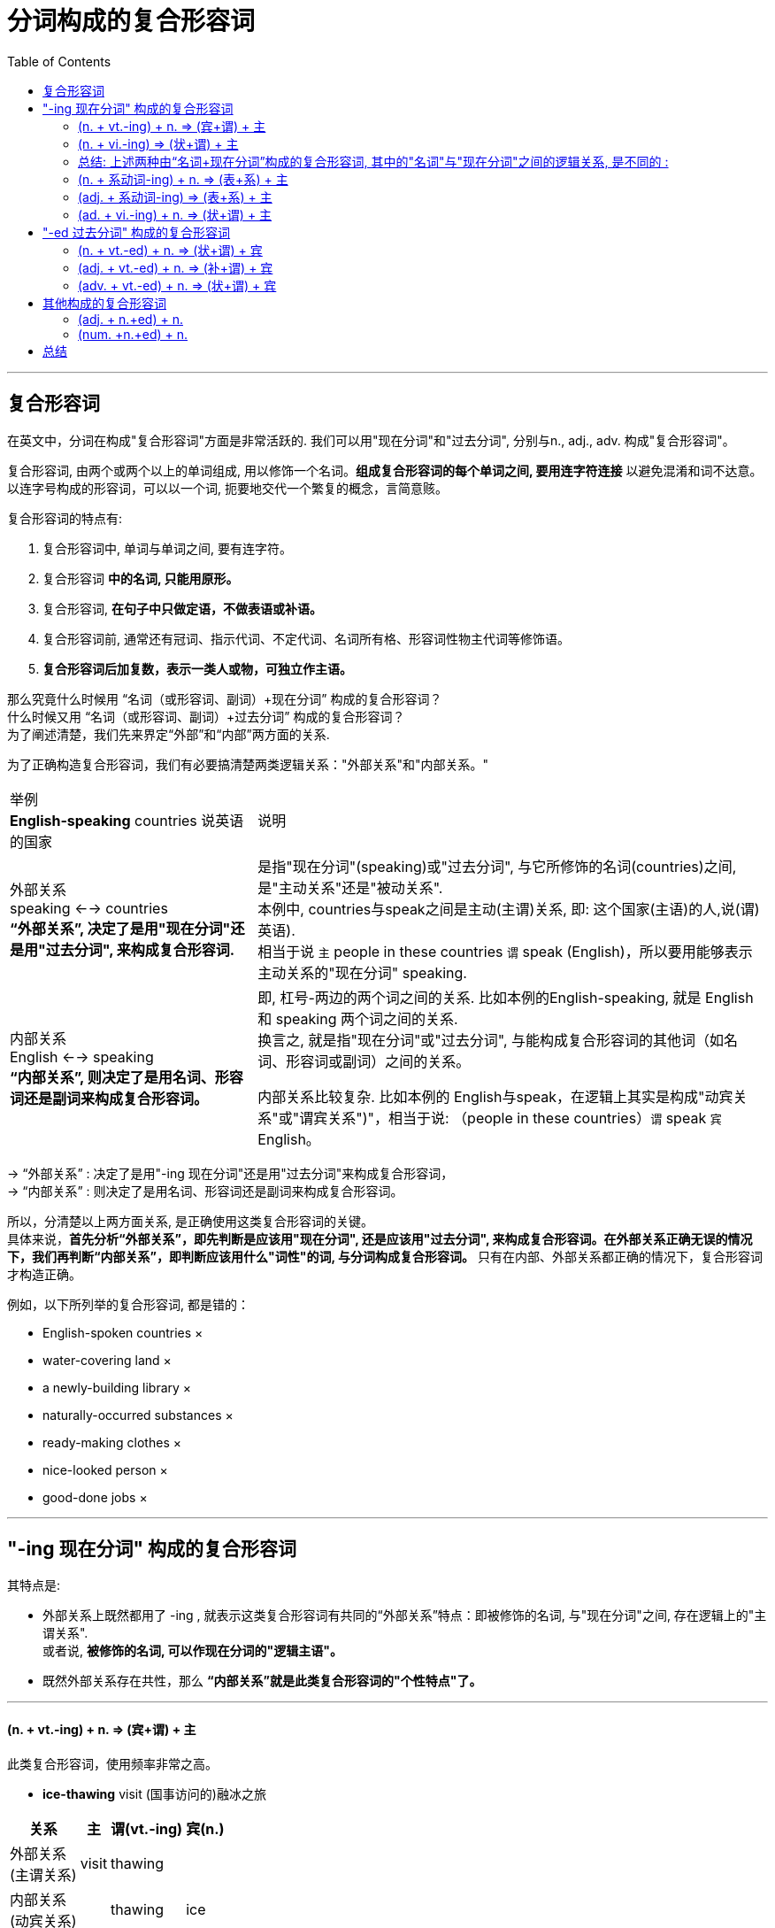 

= 分词构成的复合形容词
:toc:

---

== 复合形容词

在英文中，分词在构成"复合形容词"方面是非常活跃的. 我们可以用"现在分词"和"过去分词", 分别与n., adj., adv. 构成"复合形容词"。

复合形容词, 由两个或两个以上的单词组成, 用以修饰一个名词。*组成复合形容词的每个单词之间, 要用连字符连接* 以避免混淆和词不达意。以连字号构成的形容词，可以以一个词, 扼要地交代一个繁复的概念，言简意赅。

复合形容词的特点有:

1. 复合形容词中, 单词与单词之间, 要有连字符。
2. 复合形容词 *中的名词, 只能用原形。*
3. 复合形容词, *在句子中只做定语，不做表语或补语。*
4. 复合形容词前, 通常还有冠词、指示代词、不定代词、名词所有格、形容词性物主代词等修饰语。
5. *复合形容词后加复数，表示一类人或物，可独立作主语。*


那么究竟什么时候用 “名词（或形容词、副词）+现在分词” 构成的复合形容词？ +
什么时候又用 “名词（或形容词、副词）+过去分词” 构成的复合形容词？ +
为了阐述清楚，我们先来界定“外部”和“内部”两方面的关系.

为了正确构造复合形容词，我们有必要搞清楚两类逻辑关系："外部关系"和"内部关系。"


[options="autowidth"]
|===
|举例  +
*English-speaking* countries 说英语的国家 |说明

|外部关系 +
speaking <--> countries +
*“外部关系”, 决定了是用"现在分词"还是用"过去分词", 来构成复合形容词.*
|是指"现在分词"(speaking)或"过去分词", 与它所修饰的名词(countries)之间, 是"主动关系"还是"被动关系". +
本例中,  countries与speak之间是主动(主谓)关系, 即: 这个国家(主语)的人,说(谓)英语).  +
相当于说 `主` people in these countries `谓` speak (English)，所以要用能够表示主动关系的"现在分词" speaking.

|内部关系 +
English <--> speaking +
*“内部关系”, 则决定了是用名词、形容词还是副词来构成复合形容词。*
|即, 杠号-两边的两个词之间的关系. 比如本例的English-speaking, 就是 English 和 speaking 两个词之间的关系. +
换言之, 就是指"现在分词"或"过去分词", 与能构成复合形容词的其他词（如名词、形容词或副词）之间的关系。 +

内部关系比较复杂. 比如本例的 English与speak，在逻辑上其实是构成"动宾关系"或"谓宾关系")"，相当于说: （people in these countries）`谓` speak `宾` English。
|===

-> “外部关系” : 决定了是用"-ing 现在分词"还是用"过去分词"来构成复合形容词， +
-> “内部关系” : 则决定了是用名词、形容词还是副词来构成复合形容词。 +

所以，分清楚以上两方面关系, 是正确使用这类复合形容词的关键。 +
具体来说，*首先分析“外部关系”，即先判断是应该用"现在分词", 还是应该用"过去分词", 来构成复合形容词。在外部关系正确无误的情况下，我们再判断“内部关系”，即判断应该用什么"词性"的词, 与分词构成复合形容词。* 只有在内部、外部关系都正确的情况下，复合形容词才构造正确。

例如，以下所列举的复合形容词, 都是错的：

- English-spoken countries ×
- water-covering land ×
- a newly-building library ×
- naturally-occurred substances ×
- ready-making clothes ×
- nice-looked person ×
- good-done jobs ×


---

== "-ing 现在分词" 构成的复合形容词

其特点是:

- 外部关系上既然都用了 -ing , 就表示这类复合形容词有共同的“外部关系”特点：即被修饰的名词, 与"现在分词"之间, 存在逻辑上的"主谓关系".  +
或者说, *被修饰的名词, 可以作现在分词的"逻辑主语"。*
- 既然外部关系存在共性，那么 *“内部关系”就是此类复合形容词的"个性特点"了。*

---

==== (n. + vt.-ing) + n. => (宾+谓) + 主

此类复合形容词，使用频率非常之高。

- *ice-thawing* visit (国事访问的)融冰之旅

[options="autowidth"]
|===
|关系 |主 |谓(vt.-ing) |宾(n.)

|外部关系  +
(主谓关系)
|visit
|thawing
|

|内部关系 +
(动宾关系)
|
|thawing
|ice
|===
内外关系合起来看, 相当于 :  `主` The visit `谓` can thaw `宾` the ice.


- *caffeine-containing* drinks 含咖啡因的饮料

[options="autowidth"]
|===
|关系 |主 |谓(vt.-ing) |宾(n.)

|外部关系
|drinks
|containing
|

|内部关系
|
|containing
|caffeine
|===

内外关系合起来看, 相当于 :  `主` The drinks `谓` contain `宾` caffeine.

- *hostage-taking* incident 人质事件
- *heart-breaking* look 伤心的表情
- *peace-keeping* force = force keeps peace 维和部队
- *freedom-loving* people = people love freedom 热爱自由的民族

---

==== (n. + vi.-ing) => (状+谓) + 主

- you can be flying high in minutes with a *sky-walking kite*. +
借助于在高空飞翔的风筝，你就可以在空中飞行几分钟。 +


[cols="1,4"]
|===
|案例  +
*sky-walking* kite |说明

|外部关系 +
walking <--> kite
|被修饰的名词kite, 做现在分词walking 的"逻辑主语". +
即, `主` The kite `谓` walks [in the sky].

|内部关系 +
sky <--> walking
|*因为此时的现在分词, 是不及物动词vi.，所以不能带有宾语，因而, sky只能做 现在分词walking的"状语". 两者存在逻辑上的"动状关系".* +
即，复合形容词内的"名词", 可与特定的介词连用, 构成"介词短语"，然后来修饰"现在分词"所表示的动作。
|===

sky-walking kite, 中的三个词之间的逻辑关系, 即:

[options="autowidth"]
|===
|关系 |主 |谓(vi.-ing) |状(n.)

|外部关系 +
(主谓关系)
|kite
|walking
|

|内部关系 +
(动状关系)
|
|walking
|sky
|===
内外关系合起来看, 相当于 :  `主` The kite `谓` walks(vi.) [in the sky].

- a *night-walking* animal 夜行动物 +
-> 相当于说：an animal walks(vi.) [at night]。

- a *sky-flying* kite 在空中飞行的风筝 +
-> 相当于说：a kite flies(vi.) [in the sky]。


==== 总结: 上述两种由“名词+现在分词”构成的复合形容词, 其中的"名词"与"现在分词"之间的逻辑关系, 是不同的 :

[options="autowidth"]
|===
|类型 |三者的逻辑关系是

|(内n. + vt.-ing) + 外n.
|(宾 + 谓) + 主

|(内n. + vi.-ing) + 外n.
|(状 + 谓) + 主 <= 因为vi.不能带宾语!
|===

---

==== (n. + 系动词-ing) + n. => (表+系) + 主

这类复合形容词比较少见，它是来自于“系动词+名词（作表语）”这一句型。

- *fossil-appearing* objects 类似于化石的物体

[options="autowidth"]
|===
|关系 |主 |谓/系(系动词.-ing) |表(n.)

|外部关系
|objects
|appearing
|

|内部关系
|
|appearing
|fossil
|===
内外关系合起来看, 相当于 :  `主` The objects `系` appear to be `表` fossils.

[options="autowidth"]
|===
|案例  +
*fossil-appearing* objects |说明

|外部关系 +
(主系关系) +
appearing <--> objects
|被修饰的名词objects, 做现在分词 appearing 的"逻辑主语". +
即, `主` The objects `系` appear to be `表` fossils.

|内部关系 +
(系表关系) +
fossil <--> appearing
|*因为appearing本身就是系动词, 所以fossil是做该系动词的"表语".*  +
即复合形容词内的名词, 在逻辑上是作"系动词分词"的"表语"。
|===

这类复合形容词, 类似于下面将要讨论的 “形容词+系动词的现在分词” （如good-looking）。

---

==== (adj. + 系动词-ing) => (表+系) + 主

- a *good-looking* man = `主` A man `系` looks `表` good. 外表英俊的人

[options="autowidth"]
|===
|关系 |主 |谓/系(系动词.-ing) |表(adj.)

|外部关系 +
(主系关系) +
(looking <--> man)
|man
|looking
|

|内部关系 +
(系表关系)  +
(good <--> looking)
|
|looking
|good
|===

- *lame-sounding* stories = stories sound lame. 听起来很勉强的借口
- an *easy-going* person = a person goes easy. 性格随和的人

---

==== (ad. + vi.-ing) + n. => (状+谓) + 主

- the handsome *fast-talking* and habitual liar attorney = An attorney talks [fast]. +
这位相貌英俊、讲话速度快，并且习惯撒谎的律师

[options="autowidth"]
|===
|关系 |主 |谓(vi.-ing) |状(adv.)

|外部关系 +
(主谓关系)
(talking <--> attorney)
|attorney
|talking
|

|内部关系 +
(动状关系)  +
(fast <--> talking)
|
|talking
|fast
|===

- *far-reaching* events = events reach [far] 有深远影响的事件
- a *far-seeing* politician = a politician see [far] 远见卓识的政治家
- *naturally-occurring* substances = substances occur naturally 自然界中存在的物质

---

== "-ed 过去分词" 构成的复合形容词

既然是用表示"被动关系"的"过去分词",构成复合形容词，那么这类复合形容词, 必然具有共同的“外部关系”的特点，即 *被修饰的名词, 与过去分词, 存在逻辑上的"动宾关系"，或者说, 被修饰的名词, 可以作"过去分词"的"逻辑宾语"。*

==== (n. + vt.-ed) + n. => (状+谓) + 宾

[options="autowidth"]
|===
|例子 +
a *U.S.-led* war |主 |谓(vt.-ed) |状(内n.) |宾(外n.)

|外部关系 +
(动宾关系)
(led <--> war)
|
|led
|
|war

|内部关系 +
(动状关系) (U.S. <--> led)
|
|led
|U.S.
|
|===
整个短语相当于这样一个句子：The U. S. leads the war.  +
或者相当于一个被动句：The war is led [by the U. S].

- *U.S.-led* coalition 以美国为首的盟军
- the *U.S.-proposed* resolution 由美国提出的这项决议
- *man-made* fibers = `宾` fibers `谓` made [by man] 人造纤维
- *state-owned* enterprises = `宾` enterprises `谓` owned [by the state] 国有企业
- *helium-filled* balloons = `宾` balloons `谓` filled [with helium] 充满氦气的气球

---

==== (adj. + vt.-ed) + n. => (补+谓) + 宾

[options="autowidth"]
|===
|例子 +
*green-painted* house +
 粉刷成绿色的房屋|主 |谓(vt.-ed) |补(adj.) |宾(外n.)

|外部关系 +
(动宾关系)
(painted <--> house)
|
|painted
|
|house

|内部关系 +
(动补关系) (green <--> painted)
|
|painted
|green
|
|===

整个短语相当于这样一个句子：(Someone) `谓` painted `宾` the house `补` green. +
或者相当于一个被动句：The house was painted green.

- a *red-dyed* cloth = dyed a cloth red 染成红色的布
- a *clean-shaven* man = a man shaved himself clean 脸刮得很干净的男子

---

====  (adv. + vt.-ed) + n. => (状+谓) + 宾

[options="autowidth"]
|===
|例子 +
*Newly-elected* Chinese Premier +
新当选的总理|主 |谓(vt.-ed) |状(adv.) |宾(外n.)

|外部关系 +
(动宾关系)
(elected <--> Premier)
|
|elected
|
|Premier

|内部关系 +
(动状关系) (Newly <--> elected)
|
|elected
|Newly
|
|===
整个短语相当于这样一个句子：(People) `谓` elected `宾` the Chinese Premier [newly].

- a *democratically-elected* prime minister = a prime minister elected [democratically] 民选总理
- the *above-mentioned* items = the items mentioned [above]  上面提到的各项内容
- a *tightly-packed* box = a box packed [tightly] 包装严密的盒子
- a *well-bred* young man = a young man bred [well] 温文尔雅的年轻人

另外，这里的副词还可以有比较级或最高级的形式。比如：

- a *best-loved* book = a book loved [best] 最受喜爱的书

---

== 其他构成的复合形容词

这类复合形容词的逻辑关系比较简单，不像上面由分词构成的复合形容词那样, 具有非常繁多而又复杂的逻辑关系。这些复合形容词主要有：

==== (adj. + n.+ed) + n.

- a *fast-paced* and demanding world 快节奏、竞争激烈的社会
- *bad-tempered* people 坏脾气的人
- *middle-aged* people 中年人
- *ill-humored* people 没有幽默感的人

---

==== (num. +n.+ed) + n.

- *two-faced* person 两面三刀的人
- *ten-storyed* building 十层高的楼

---

== 总结

对于"分词"构成的复合形容词，关键是要理解其中的“内部关系”。

[options="autowidth"]
|===
|长相类型 |逻辑关系 |举例

|(n. + vt.-ing) + n.
|(宾+谓) + 主
|*ice-thawing* visit +
= `主` The visit `谓` thaws `宾` ice.  融冰之旅

|(n. + vi.-ing) + n.
|(状+谓) + 主
|a *night-walking* animal +
= An animal walks [at night]. 夜行动物

|(n. + 系.-ing) + n.
|(表+系) + 主
|*fossil-appearing* objects +
= `主` The objects `系` appear to be `表` a fossil. 外观像化石的物体

|(adj. + 系.-ing) + n.
|(表+系) + 主
|a *good-looking* man +
= `主` A man `系` looks `表` good. 相貌英俊的人

|(adv. + vi.-ing) + n.
|(状+谓) + 主
|*hard-working* people +
= people work [hard] 勤劳的人

|---
|---
|---

|(n. + vt.-ed) + n.
|(状+谓) + 宾
|*man-made* fibers +
= fibers made [by man] 人造纤维

|(adj. + vt.-ed) + n.
|(补+谓) + 宾
|*green-painted* house +
= `谓` painted `宾` a house `补` green 粉刷成绿色的房子


|(adv. + vt.-ed) + n.
|(状+谓) + 宾
|a *newly-built* library +
= a library built [newly] 新建的图书馆

|---
|---
|---

|(adj. + n.-ed) + n.
|
|*blue-eyed* man 蓝眼睛的男子

|(num. + n.-ed) + n.
|
|*one-eyed* camel 一只眼的骆驼
|===

学习者首先必须熟练掌握上述各种不同的逻辑关系，然后才可能灵活构造复合形容词。

---




